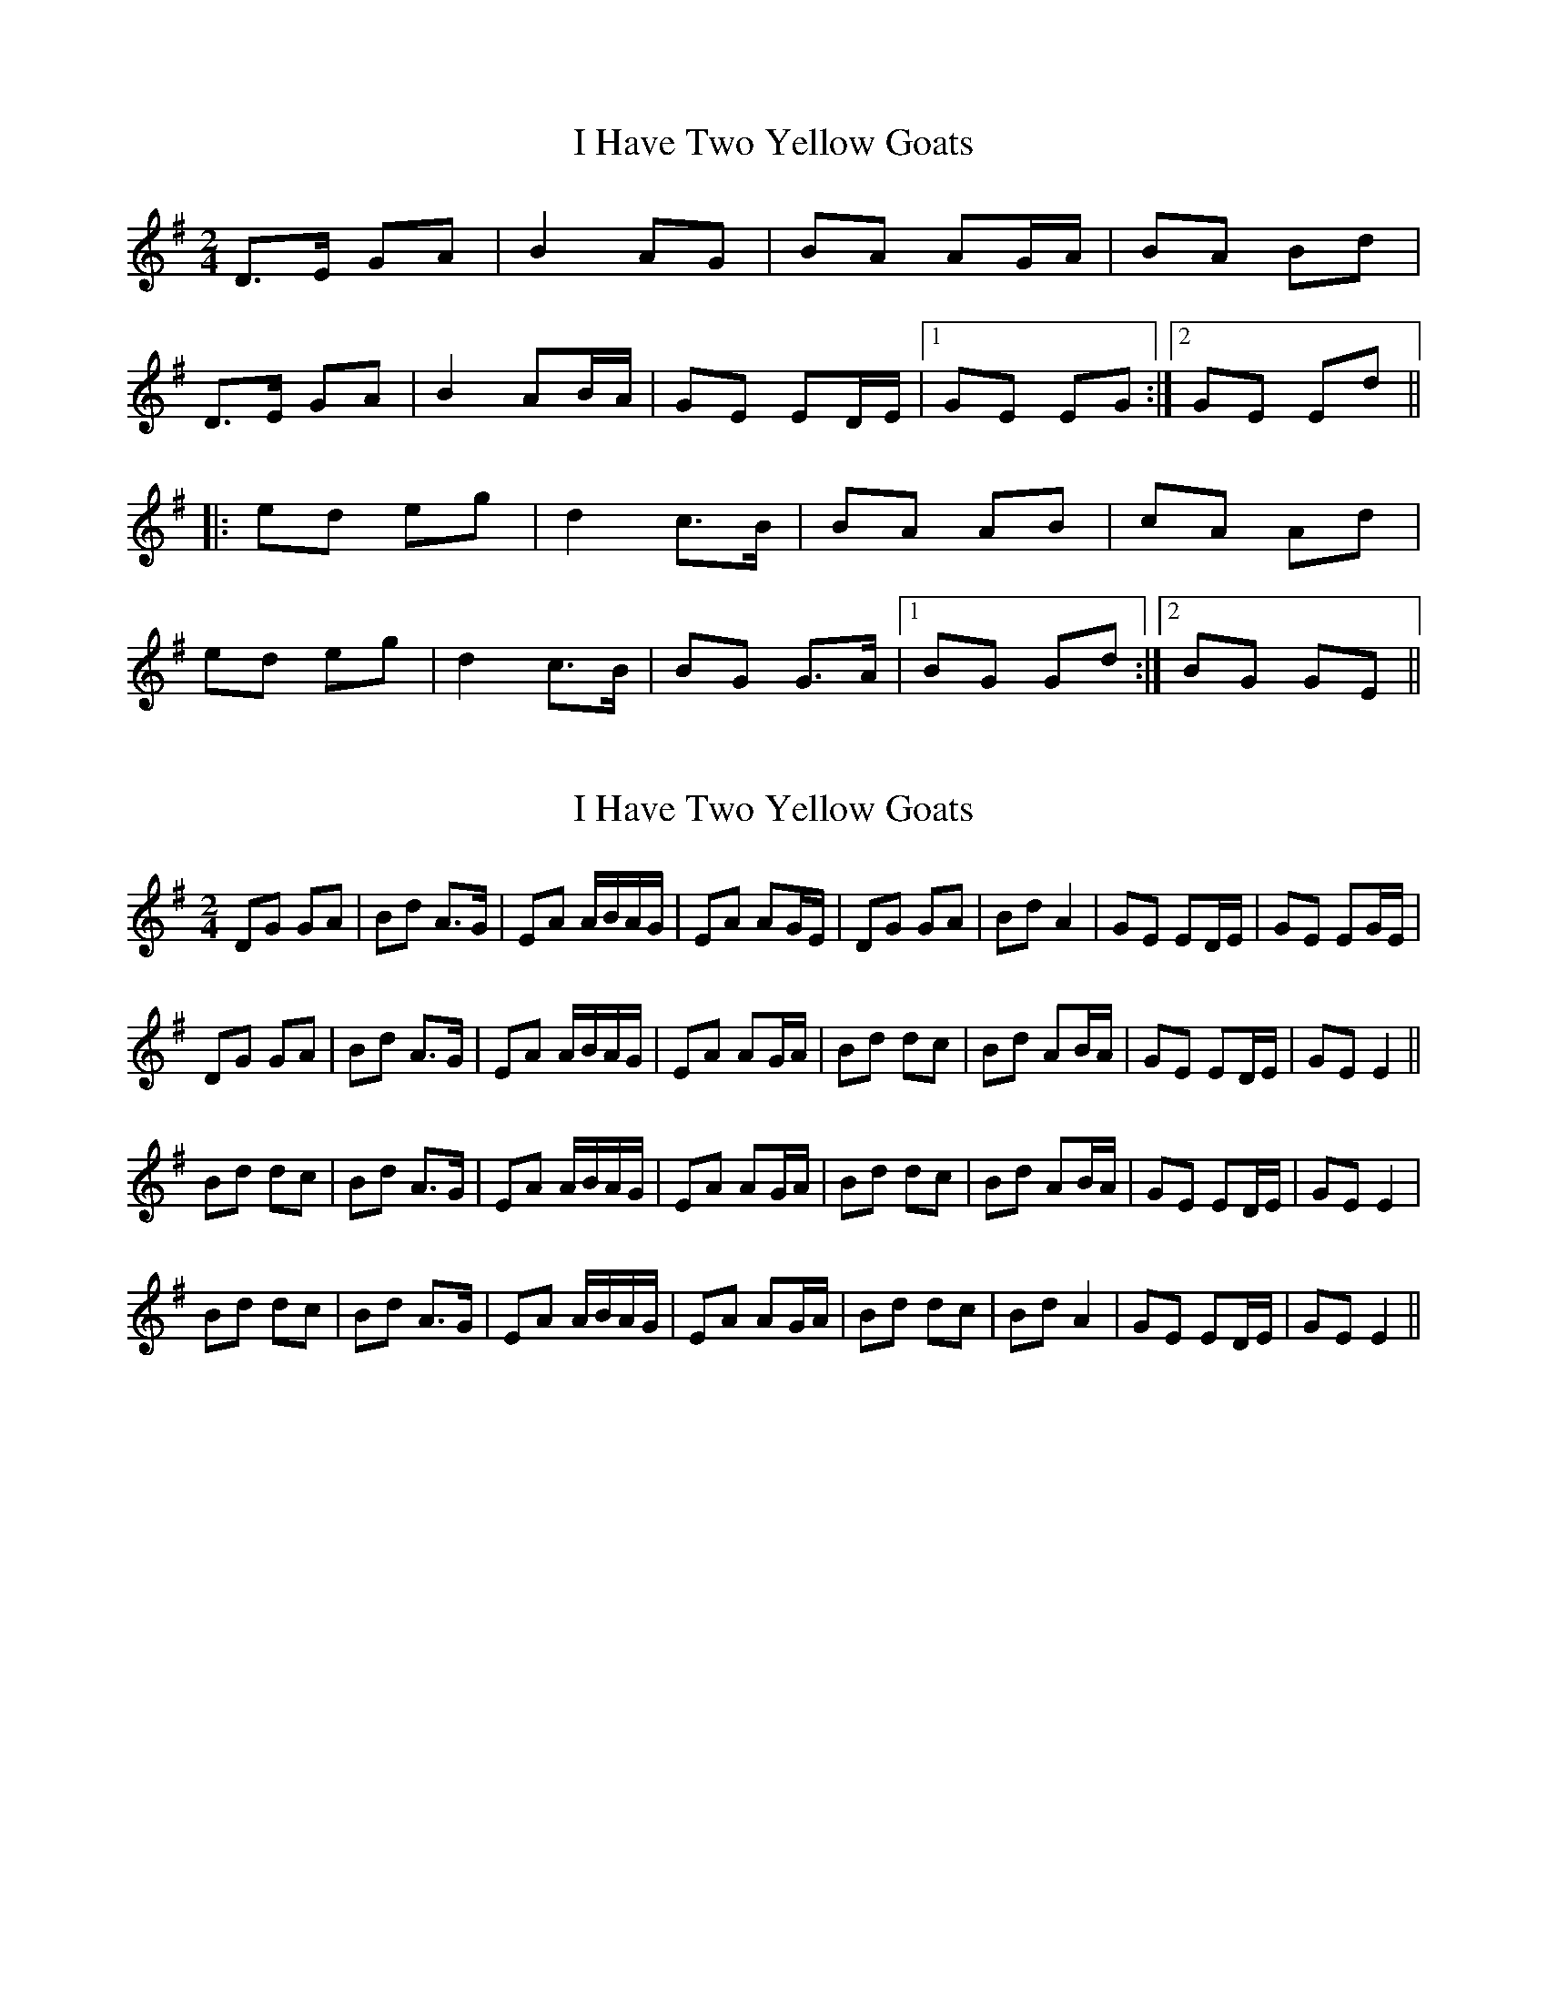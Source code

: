 X: 1
T: I Have Two Yellow Goats
Z: mmthomas
S: https://thesession.org/tunes/3091#setting3091
R: polka
M: 2/4
L: 1/8
K: Gmaj
D>E GA|B2 AG|BA AG/A/|BA Bd|
D>E GA|B2 AB/A/|GE ED/E/|1 GE EG:|2 GE Ed||
|:ed eg|d2 c>B|BA AB|cA Ad|
ed eg|d2 c>B|BG G>A|1 BG Gd:|2 BG GE||
X: 2
T: I Have Two Yellow Goats
Z: hetty
S: https://thesession.org/tunes/3091#setting16215
R: polka
M: 2/4
L: 1/8
K: Gmaj
DG GA | Bd A>G | EA A/B/A/G/ | EA AG/E/ | DG GA | Bd A2 | GE ED/E/ | GE EG/E/ |DG GA | Bd A>G | EA A/B/A/G/ | EA AG/A/ | Bd dc | Bd AB/A/ | GE ED/E/ | GE E2 ||Bd dc | Bd A>G | EA A/B/A/G/ | EA AG/A/ | Bd dc | Bd AB/A/ | GE ED/E/ | GE E2 |Bd dc | Bd A>G | EA A/B/A/G/ | EA AG/A/ | Bd dc | Bd A2 | GE ED/E/ | GE E2 ||
X: 3
T: I Have Two Yellow Goats
Z: ceolachan
S: https://thesession.org/tunes/3091#setting21728
R: polka
M: 2/4
L: 1/8
K: Gmaj
|: E |DE GA | B2 AG | BA AG/A/ | BA Ad |
DE GA | B2 AB/A/ | GE ED/E/ | GE E- :|
|: d |ed eg | d2 cA | BA AG/A/ | BA Ad |
ed e/f/g | d2 cA | BG GG/A/ | BG G :|
